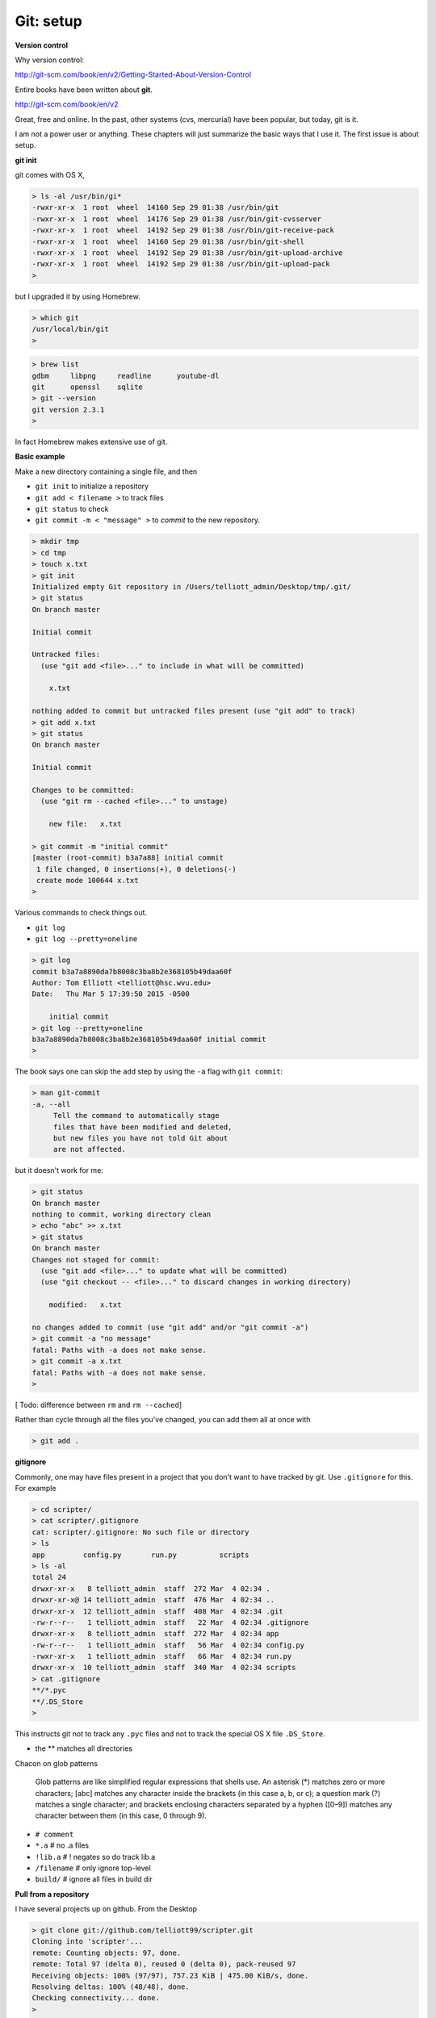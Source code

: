 .. _git1-setup:

###########
Git:  setup
###########

**Version control**

Why version control:

http://git-scm.com/book/en/v2/Getting-Started-About-Version-Control

Entire books have been written about **git**.

http://git-scm.com/book/en/v2

Great, free and online.  In the past, other systems (cvs, mercurial) have been popular, but today, git is it.

I am not a power user or anything.  These chapters will just summarize the basic ways that I use it.  The first issue is about setup.

**git init**

git comes with OS X, 

.. sourcecode:: bash

    > ls -al /usr/bin/gi*
    -rwxr-xr-x  1 root  wheel  14160 Sep 29 01:38 /usr/bin/git
    -rwxr-xr-x  1 root  wheel  14176 Sep 29 01:38 /usr/bin/git-cvsserver
    -rwxr-xr-x  1 root  wheel  14192 Sep 29 01:38 /usr/bin/git-receive-pack
    -rwxr-xr-x  1 root  wheel  14160 Sep 29 01:38 /usr/bin/git-shell
    -rwxr-xr-x  1 root  wheel  14192 Sep 29 01:38 /usr/bin/git-upload-archive
    -rwxr-xr-x  1 root  wheel  14192 Sep 29 01:38 /usr/bin/git-upload-pack
    >

but I upgraded it by using Homebrew.

.. sourcecode:: bash

    > which git
    /usr/local/bin/git
    > 

.. sourcecode:: bash

    > brew list
    gdbm     libpng     readline      youtube-dl
    git      openssl    sqlite
    > git --version
    git version 2.3.1
    >

In fact Homebrew makes extensive use of git.

**Basic example**

Make a new directory containing a single file, and then

* ``git init`` to initialize a repository
* ``git add < filename >`` to track files
* ``git status`` to check
* ``git commit -m < "message" >`` to *commit* to the new repository.

.. sourcecode:: bash

    > mkdir tmp
    > cd tmp
    > touch x.txt
    > git init
    Initialized empty Git repository in /Users/telliott_admin/Desktop/tmp/.git/
    > git status
    On branch master

    Initial commit

    Untracked files:
      (use "git add <file>..." to include in what will be committed)

    	x.txt

    nothing added to commit but untracked files present (use "git add" to track)
    > git add x.txt
    > git status
    On branch master

    Initial commit

    Changes to be committed:
      (use "git rm --cached <file>..." to unstage)

    	new file:   x.txt

    > git commit -m "initial commit"
    [master (root-commit) b3a7a88] initial commit
     1 file changed, 0 insertions(+), 0 deletions(-)
     create mode 100644 x.txt
    > 

Various commands to check things out.

* ``git log``
* ``git log --pretty=oneline``

.. sourcecode:: bash

     > git log
     commit b3a7a8890da7b8008c3ba8b2e368105b49daa60f
     Author: Tom Elliott <telliott@hsc.wvu.edu>
     Date:   Thu Mar 5 17:39:50 2015 -0500

         initial commit
     > git log --pretty=oneline
     b3a7a8890da7b8008c3ba8b2e368105b49daa60f initial commit
     > 
     
The book says one can skip the ``add`` step by using the ``-a`` flag with ``git commit``:

.. sourcecode:: bash

    > man git-commit
    -a, --all
         Tell the command to automatically stage
         files that have been modified and deleted,
         but new files you have not told Git about
         are not affected.

but it doesn't work for me:

.. sourcecode:: bash

    > git status
    On branch master
    nothing to commit, working directory clean
    > echo "abc" >> x.txt
    > git status
    On branch master
    Changes not staged for commit:
      (use "git add <file>..." to update what will be committed)
      (use "git checkout -- <file>..." to discard changes in working directory)

    	modified:   x.txt

    no changes added to commit (use "git add" and/or "git commit -a")
    > git commit -a "no message"
    fatal: Paths with -a does not make sense.
    > git commit -a x.txt
    fatal: Paths with -a does not make sense.
    >


[ Todo:  difference between ``rm`` and ``rm --cached``]

Rather than cycle through all the files you've changed, you can add them all at once with

.. sourcecode:: bash

    > git add .

**gitignore**

Commonly, one may have files present in a project that you don't want to have tracked by git.  Use ``.gitignore`` for this.  For example

.. sourcecode:: bash

    > cd scripter/
    > cat scripter/.gitignore
    cat: scripter/.gitignore: No such file or directory
    > ls
    app		config.py	run.py		scripts
    > ls -al
    total 24
    drwxr-xr-x   8 telliott_admin  staff  272 Mar  4 02:34 .
    drwxr-xr-x@ 14 telliott_admin  staff  476 Mar  4 02:34 ..
    drwxr-xr-x  12 telliott_admin  staff  408 Mar  4 02:34 .git
    -rw-r--r--   1 telliott_admin  staff   22 Mar  4 02:34 .gitignore
    drwxr-xr-x   8 telliott_admin  staff  272 Mar  4 02:34 app
    -rw-r--r--   1 telliott_admin  staff   56 Mar  4 02:34 config.py
    -rwxr-xr-x   1 telliott_admin  staff   66 Mar  4 02:34 run.py
    drwxr-xr-x  10 telliott_admin  staff  340 Mar  4 02:34 scripts
    > cat .gitignore
    **/*.pyc
    **/.DS_Store
    >

This instructs git not to track any ``.pyc`` files and not to track the special OS X file ``.DS_Store``.

* the ** matches all directories

Chacon on glob patterns

    Glob patterns are like simplified regular expressions that shells use. An asterisk (*) matches zero or more characters; [abc] matches any character inside the brackets (in this case a, b, or c); a question mark (?) matches a single character; and brackets enclosing characters separated by a hyphen ([0–9]) matches any character between them (in this case, 0 through 9).

* ``# comment``
* ``*.a``        # no .a files
* ``!lib.a``     # ! negates so do track lib.a
* ``/filename``  # only ignore top-level
* ``build/``     # ignore all files in build dir

**Pull from a repository**

I have several projects up on github.  From the Desktop

.. sourcecode:: bash

    > git clone git://github.com/telliott99/scripter.git
    Cloning into 'scripter'...
    remote: Counting objects: 97, done.
    remote: Total 97 (delta 0), reused 0 (delta 0), pack-reused 97
    Receiving objects: 100% (97/97), 757.23 KiB | 475.00 KiB/s, done.
    Resolving deltas: 100% (48/48), done.
    Checking connectivity... done.
    >

**Configuration**

git may be configured at a *global* level, at the level of the individual *user*, or a *project* basis.  config files for these will be in (respectively):

* ``/etc/gitconfig``
* ``~/.gitconfig``
* ``myproject/.gitconfig``

.. sourcecode:: bash

    > cat scripter/.gitconfig
    cat: scripter/.gitconfig: No such file or directory
    > cat ~/.gitconfig
    [user]
    	name = Tom Elliott
    	email = telliott@hsc.wvu.edu
    [core]
    	editor = TextMate
    [filter "media"]
    	clean = git-media-clean %f
    	smudge = git-media-smudge %f
    > cat /etc/gitconfig
    cat: /etc/gitconfig: No such file or directory
    >

These values were set by doing:

.. sourcecode:: bash

    > git config --global user.name "Tom Elliott"
    > git config --global user.email "telliott@hsc.wvu.edu"
    > git config --global core.editor TextMate

and can be checked by doing:

.. sourcecode:: bash

    > git config --list
    user.name=Tom Elliott
    user.email=telliott@hsc.wvu.edu
    core.editor=TextMate
    filter.media.clean=git-media-clean %f
    filter.media.smudge=git-media-smudge %f
    >

**Adding an existing project to github**

Situation:  you already have a github account, and want to put a new project up there.  Let's say I have already done ``git init`` and have an initial commit.

Next:  login to github.  

The instructions are here:

https://help.github.com/articles/create-a-repo/

On the website, click the ``+`` at the top-right corner (on the github page, next to your username).  Set up a public repository, following the directions

I will do one for this project, which I just started yesterday, so it isn't on github yet.  I'm calling it **MyUnix**.

After that, I should be able to ``cd`` into the  ``MyUnix`` project directory and do:

.. sourcecode:: bash

    > git remote add origin git@github.com:telliott99/MyUnix.git
    > git push -u origin master
    Counting objects: 42, done.
    Delta compression using up to 4 threads.
    Compressing objects: 100% (38/38), done.
    Writing objects: 100% (42/42), 71.37 KiB | 0 bytes/s, done.
    Total 42 (delta 10), reused 0 (delta 0)
    To git@github.com:telliott99/MyUnix.git
     * [new branch]      master -> master
    Branch master set up to track remote branch master from origin.
    >

Since I am already set up to use SSH to connect, it just works.  No password prompt.

We can check it:

.. sourcecode:: bash

    > git remote -v
    origin	git@github.com:telliott99/MyUnix.git (fetch)
    origin	git@github.com:telliott99/MyUnix.git (push)
    >

**Setting up to do SSH**

These are my notes on setting up SSH for github.  I decided not to mess with my existing setup right now to check it.

Here is the github webpage about it:

https://help.github.com/articles/generating-ssh-keys/

* check for existing ssh keys

.. sourcecode:: bash

    > ls -al ~/.ssh

* make sure you invoke the OS X version of ``ssh-keygen``

.. sourcecode:: bash

    > which ssh-keygen
    /usr/bin/ssh-keygen

* generate a new key pair --- only if necessary

.. sourcecode:: bash

    > ssh-keygen -t rsa -C "telliott999@gmail.com"

* start up ssh-agent:

.. sourcecode:: bash

    eval "$(ssh-agent -s)"

Read about ssh-agent here:

https://en.wikipedia.org/wiki/Ssh-agent

    ssh-agent is a program that, used together with OpenSSH or similar SSH programs, provides a secure way of storing the private key. For private keys that require a passphrase, ssh-agent allows the user to connect multiple times without having to repeatedly type the passphrase.

* use ``ssh-agent`` to add the key pair to my "keychain":

.. sourcecode:: bash

    > ssh-add ~/.ssh/id_rsa

Note:  I actually did

    > ssh-add -K ~/.ssh/id_rsa
    
The ``-K`` flag also adds my passphrase to the keychain.  Which is a good thing since I believe I have forgotten my passphrase:

.. sourcecode:: bash

    > ssh-keygen -p
    Enter file in which the key is (/Users/telliott_admin/.ssh/id_rsa): 
    Enter old passphrase: 
    Bad passphrase.
    >
    
* copy the public key to the pasteboard

.. sourcecode:: bash

    > pbcopy < ~/.ssh/id_rsa.pub

* Using the website, paste the public key to my github account.

No do (as we did above):

.. sourcecode:: bash

    > git remote add origin git@github.com:telliott99/MyUnix.git
    > git push -u origin master

On the website, under settings, fingerprints are listed for two SSH keys associated with the account.  One is for my MacBook Air and one for the Mac mini

* 15:6e:84:e4:3d:7d:30:c7:af:11:f6:a8:35:b2:bb:57
* 76:b1:63:48:b1:55:7d:98:ef:bc:21:bd:fb:36:dc:43

Just check:

.. sourcecode:: bash

    > ssh-keygen -lf ~/.ssh/id_rsa.pub
    2048 15:6e:84:e4:3d:7d:30:c7:af:11:f6:a8:35:b2:bb:57  telliott999@gmail.com (RSA)
    >

Explanation of the different methods.

https://help.github.com/articles/which-remote-url-should-i-use/

You can tell at a glance which method we're using:  if the ``git://`` protocol is shown, that is SSH.  Otherwise, we might have something like

* ``https://github.com/username/myproject.git``

